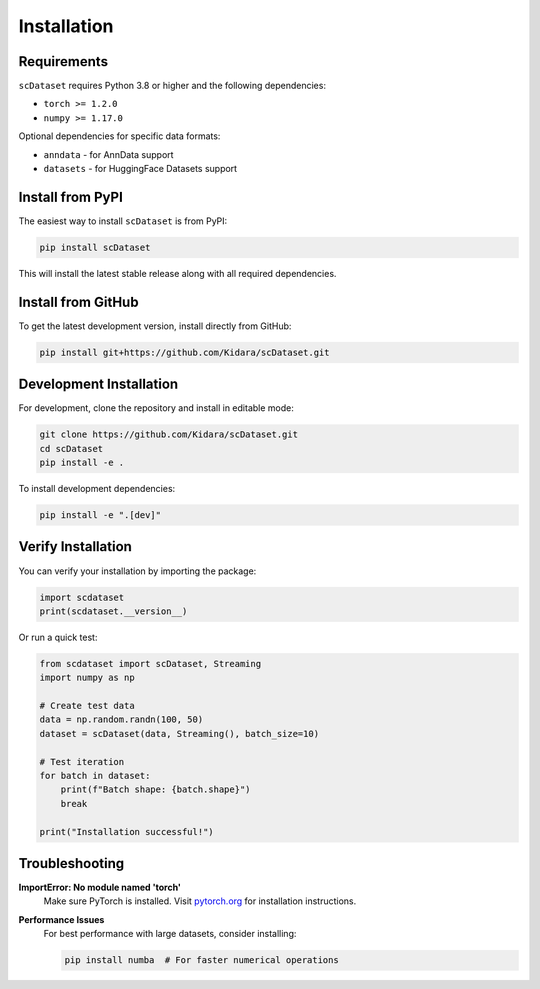 Installation
============

Requirements
------------

``scDataset`` requires Python 3.8 or higher and the following dependencies:

* ``torch >= 1.2.0``
* ``numpy >= 1.17.0``

Optional dependencies for specific data formats:

* ``anndata`` - for AnnData support
* ``datasets`` - for HuggingFace Datasets support

Install from PyPI
-----------------

The easiest way to install ``scDataset`` is from PyPI:

.. code-block:: bash

   pip install scDataset

This will install the latest stable release along with all required dependencies.

Install from GitHub
-------------------

To get the latest development version, install directly from GitHub:

.. code-block:: bash

   pip install git+https://github.com/Kidara/scDataset.git

Development Installation
------------------------

For development, clone the repository and install in editable mode:

.. code-block:: bash

   git clone https://github.com/Kidara/scDataset.git
   cd scDataset
   pip install -e .

To install development dependencies:

.. code-block:: bash

   pip install -e ".[dev]"

Verify Installation
-------------------

You can verify your installation by importing the package:

.. code-block:: python

   import scdataset
   print(scdataset.__version__)

Or run a quick test:

.. code-block:: python

   from scdataset import scDataset, Streaming
   import numpy as np
   
   # Create test data
   data = np.random.randn(100, 50)
   dataset = scDataset(data, Streaming(), batch_size=10)
   
   # Test iteration
   for batch in dataset:
       print(f"Batch shape: {batch.shape}")
       break
   
   print("Installation successful!")

Troubleshooting
---------------

**ImportError: No module named 'torch'**
   Make sure PyTorch is installed. Visit `pytorch.org <https://pytorch.org/get-started/locally/>`_ for installation instructions.

**Performance Issues**
   For best performance with large datasets, consider installing:
   
   .. code-block:: bash
   
      pip install numba  # For faster numerical operations
